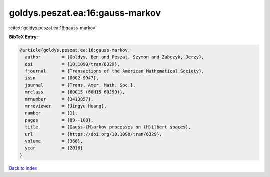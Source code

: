 goldys.peszat.ea:16:gauss-markov
================================

:cite:t:`goldys.peszat.ea:16:gauss-markov`

**BibTeX Entry:**

.. code-block:: bibtex

   @article{goldys.peszat.ea:16:gauss-markov,
     author        = {Goldys, Ben and Peszat, Szymon and Zabczyk, Jerzy},
     doi           = {10.1090/tran/6329},
     fjournal      = {Transactions of the American Mathematical Society},
     issn          = {0002-9947},
     journal       = {Trans. Amer. Math. Soc.},
     mrclass       = {60G15 (60H15 60J99)},
     mrnumber      = {3413857},
     mrreviewer    = {Jingyu Huang},
     number        = {1},
     pages         = {89--108},
     title         = {Gauss-{M}arkov processes on {H}ilbert spaces},
     url           = {https://doi.org/10.1090/tran/6329},
     volume        = {368},
     year          = {2016}
   }

`Back to index <../By-Cite-Keys.html>`_
